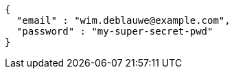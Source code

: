 [source,options="nowrap"]
----
{
  "email" : "wim.deblauwe@example.com",
  "password" : "my-super-secret-pwd"
}
----